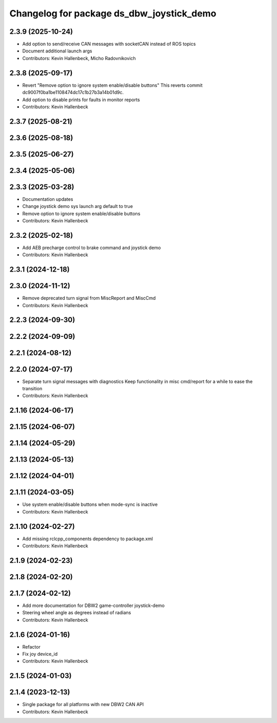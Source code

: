 ^^^^^^^^^^^^^^^^^^^^^^^^^^^^^^^^^^^^^^^^^^
Changelog for package ds_dbw_joystick_demo
^^^^^^^^^^^^^^^^^^^^^^^^^^^^^^^^^^^^^^^^^^

2.3.9 (2025-10-24)
------------------
* Add option to send/receive CAN messages with socketCAN instead of ROS topics
* Document additional launch args
* Contributors: Kevin Hallenbeck, Micho Radovnikovich

2.3.8 (2025-09-17)
------------------
* Revert "Remove option to ignore system enable/disable buttons"
  This reverts commit dc9007f0ba1be1108474dc17c1b27b3a14b01d9c.
* Add option to disable prints for faults in monitor reports
* Contributors: Kevin Hallenbeck

2.3.7 (2025-08-21)
------------------

2.3.6 (2025-08-18)
------------------

2.3.5 (2025-06-27)
------------------

2.3.4 (2025-05-06)
------------------

2.3.3 (2025-03-28)
------------------
* Documentation updates
* Change joystick demo sys launch arg default to true
* Remove option to ignore system enable/disable buttons
* Contributors: Kevin Hallenbeck

2.3.2 (2025-02-18)
------------------
* Add AEB precharge control to brake command and joystick demo
* Contributors: Kevin Hallenbeck

2.3.1 (2024-12-18)
------------------

2.3.0 (2024-11-12)
------------------
* Remove deprecated turn signal from MiscReport and MiscCmd
* Contributors: Kevin Hallenbeck

2.2.3 (2024-09-30)
------------------

2.2.2 (2024-09-09)
------------------

2.2.1 (2024-08-12)
------------------

2.2.0 (2024-07-17)
------------------
* Separate turn signal messages with diagnostics
  Keep functionality in misc cmd/report for a while to ease the transition
* Contributors: Kevin Hallenbeck

2.1.16 (2024-06-17)
-------------------

2.1.15 (2024-06-07)
-------------------

2.1.14 (2024-05-29)
-------------------

2.1.13 (2024-05-13)
-------------------

2.1.12 (2024-04-01)
-------------------

2.1.11 (2024-03-05)
-------------------
* Use system enable/disable buttons when mode-sync is inactive
* Contributors: Kevin Hallenbeck

2.1.10 (2024-02-27)
-------------------
* Add missing rclcpp_components dependency to package.xml
* Contributors: Kevin Hallenbeck

2.1.9 (2024-02-23)
------------------

2.1.8 (2024-02-20)
------------------

2.1.7 (2024-02-12)
------------------
* Add more documentation for DBW2 game-controller joystick-demo
* Steering wheel angle as degrees instead of radians
* Contributors: Kevin Hallenbeck

2.1.6 (2024-01-16)
------------------
* Refactor
* Fix joy device_id
* Contributors: Kevin Hallenbeck

2.1.5 (2024-01-03)
------------------

2.1.4 (2023-12-13)
------------------
* Single package for all platforms with new DBW2 CAN API
* Contributors: Kevin Hallenbeck
